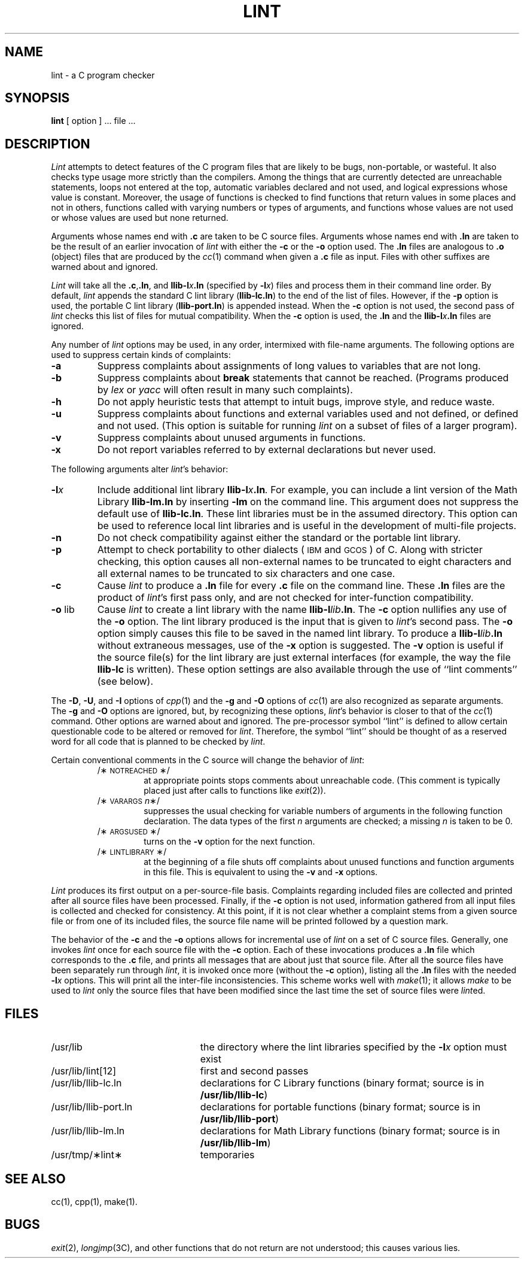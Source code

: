 .TH LINT 1 
.SH NAME
lint \- a C program checker
.SH SYNOPSIS
.B lint
[ option ] ... file ...
.SH DESCRIPTION
.I Lint\^
attempts to detect features of the C program files that are
likely to be bugs, non-portable, or wasteful.
It also checks type usage more strictly
than the compilers.
Among the things that are currently detected are
unreachable statements,
loops not entered at the top,
automatic variables declared and not used,
and logical expressions whose value is constant.
Moreover, the usage of functions is checked to find
functions that return values in some places and not in others,
functions called with varying numbers or types of arguments,
and functions whose values are not used
or whose values are used but none returned.
.PP
Arguments whose names end with
.B .c
are taken to be C source files.
Arguments whose names end with
.B .ln
are taken to be the result of an earlier invocation of
.I lint\^
with either the
.BR \-c  " or the " \-o " option used."
The
.B .ln
files are analogous to
.B .o
(object) files that are produced by the
.IR cc (1)
command when given a
.B .c
file as input.
Files with other suffixes are warned about and ignored.
.PP
.I Lint\^
will take all the
.BR .c ","  .ln ,
and
.BI llib-l x .ln
(specified by
.BI \-l x\fR)
files and process them in their command line order.
By default,
.I lint\^
appends the standard C lint library
.RB ( llib-lc.ln )
to the end of the list of files.
However, if the
.B \-p
option is used, the portable C lint library
.RB ( llib-port.ln )
is appended instead.
When the
.B \-c
option is not used,
the second pass of
.I lint\^
checks this list of files for mutual compatibility.
When the
.B \-c
option is used, the
.B .ln
and the
.BI llib-l x .ln
files are ignored.
.PP
Any number of
.I lint\^
options may be used, in any order, intermixed with file-name arguments.
The following options are used to suppress certain kinds of complaints:
.TP
.B \-a
Suppress complaints about assignments of long values to variables that are not
long.
.TP
.B \-b
Suppress complaints about
.B break
statements that cannot be reached.
(Programs produced by 
.I lex\^
or
.I yacc\^
will often result in many such complaints).
.TP
.B \-h
Do not apply heuristic tests that attempt to intuit bugs, improve
style, and reduce waste.
.TP
.B \-u
Suppress complaints about functions and external
variables used and not defined, or defined and not used.
(This option is suitable for running
.I lint\^
on a subset of files of a larger program).
.TP
.B \-v
Suppress complaints about unused arguments in functions.
.TP
.B \-x
Do not report variables referred to by external declarations but never used.
.PP
The following arguments alter
.IR lint 's
behavior:
.TP
.BI \-l x\^
Include additional lint library
.BI llib-l x .ln .
For example, you can include a lint version of the Math Library
.B llib-lm.ln
by inserting
.B \-lm
on the command line.  This argument does not suppress the default use of
.BR llib-lc.ln .
These lint libraries must be in the assumed directory.
This option can be used to reference local lint libraries and is
useful in the development of multi-file projects.
.TP
.B \-n
Do not check compatibility against either the standard or the portable
lint library.
.TP
.B \-p
Attempt to check portability to other dialects
(\s-1IBM\s0 and \s-1GCOS\s0) of C.
Along with stricter checking,
this option causes all non-external names to be truncated
to eight characters and all external names
to be truncated to six characters and one case.
.TP
.B \-c
Cause
.I lint\^
to produce a
.B .ln
file for every
.B .c
file on the command line.
These
.B .ln
files are the product of
.IR lint 's
first pass only, and are not checked for inter-function compatibility.
.TP
.BR \-o " lib"
Cause
.I lint\^
to create a lint library with the name
.BI llib-l lib .ln\fR.
The
.B \-c
option nullifies any use of the
.B \-o
option.
The lint library produced is the input that is given to
.IR lint 's
second pass.  The
.B \-o
option simply causes this file to be saved in the named lint library.
To produce a
.BI llib-l lib .ln
without extraneous messages, use of the
.B \-x
option is suggested.  The
.B \-v
option is useful if the source file(s) for the lint library
are just external interfaces (for example, the way the file
.B llib-lc
is written).  These option settings are also available through the
use of ``lint comments'' (see below).
.PP
The
.BR \-D ,
.BR \-U ,
and
.B \-I
options of
.IR cpp (1)
and the
.B \-g
and
.B \-O
options of
.IR cc (1)
are also recognized as separate arguments.
The
.BR \-g " and " \-O
options are ignored, but, by recognizing these options,
.IR lint 's
behavior is closer to that of the
.IR cc (1)
command.
Other options are warned about and ignored.
The pre-processor symbol ``lint'' is defined to allow certain questionable
code to be altered or removed for
.IR lint .
Therefore, the symbol ``lint'' should be thought of as a reserved word
for all code that is planned to be checked by
.IR lint .
.PP
Certain conventional comments in the C source
will change the behavior of
.IR lint :
.RS
.TP
/\(**\s-1NOTREACHED\s0\(**/
at appropriate points
stops comments about unreachable code.
(This comment is typically placed just after calls to functions like
.IR exit (2)).
.TP
.RI /\(**\s-1VARARGS\s+1 n \(**/
suppresses
the usual checking for variable numbers of arguments
in the following function declaration.
The data types of the first
.I n\^
arguments are checked;
a missing
.I n\^
is taken to be 0.
.TP
/\(**\s-1ARGSUSED\s0\(**/
turns on the
.B \-v
option for the next function.
.TP
/\(**\s-1LINTLIBRARY\s0\(**/
at the beginning of a file shuts off complaints about unused functions
and function arguments in this file.  This is equivalent to using the
.BR \-v " and " \-x
options.
.RE
.PP
.I Lint\^
produces its first output on a per-source-file basis.
Complaints regarding included files are collected and printed
after all source files have been processed.
Finally, if the
.B \-c
option is not used,
information gathered from all input files is collected and checked for
consistency.
At this point,
if it is not clear whether a complaint stems from a given source file or from
one of its included files,
the source file name will be printed followed by a question mark.
.PP
The behavior of the
.B \-c
and the
.B \-o
options allows for incremental use of
.I lint\^
on a set of C source files.
Generally, one invokes
.I lint\^
once for each source file with the
.B \-c
option.
Each of these invocations produces a
.B .ln
file which corresponds to the
.B .c
file, and prints all messages that are about just that source file.
After all the source files have been separately run through
.IR lint ,
it is invoked once more (without the
.B \-c
option), listing all the
.B .ln
files with the needed
.BI \-l x
options.  This will print all the inter-file inconsistencies.
This scheme works well with
.IR make (1);
it allows
.I make\^
to be used to
.I lint\^
only the source files that have been modified since
the last time the set of source files were
.IR lint ed.
.SH FILES
.PD 0
.TP "\w'/usr/lib/llib-port.ln  'u"
/usr/lib
the directory where the lint libraries specified by the
.BI \-l x
option must exist
.TP
/usr/lib/lint[12]
first and second passes
.TP
/usr/lib/llib-lc.ln
declarations for C Library functions 
(binary format; source is in
.BR /usr/lib/llib-lc )
.TP
/usr/lib/llib-port.ln
declarations for portable functions 
(binary format; source is in
.BR /usr/lib/llib-port )
.TP
/usr/lib/llib-lm.ln
declarations for Math Library functions 
(binary format; source is in
.BR /usr/lib/llib-lm )
.TP
/usr/tmp/\(**lint\(**
temporaries
.PD
.SH SEE ALSO
cc(1), cpp(1), make(1).
.SH BUGS
.IR exit (2),
.IR longjmp (3C),
and other functions that do not return
are not understood; this causes various lies.
.\"	@(#)lint.1	6.2 of 9/2/83
